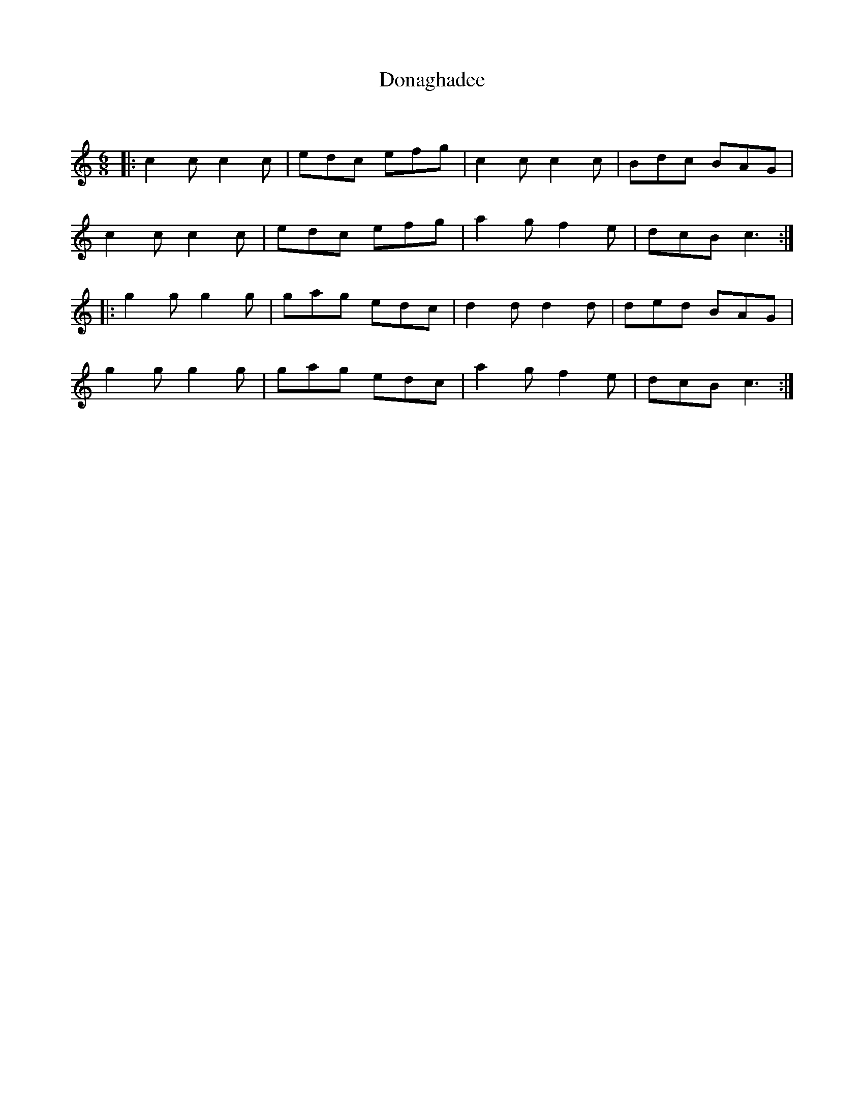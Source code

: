 X:1
T: Donaghadee
C:
R:Jig
Q:180
K:C
M:6/8
L:1/16
|:c4c2 c4c2|e2d2c2 e2f2g2|c4c2 c4c2|B2d2c2 B2A2G2|
c4c2 c4c2|e2d2c2 e2f2g2|a4g2 f4e2|d2c2B2 c6:|
|:g4g2 g4g2|g2a2g2 e2d2c2|d4d2 d4d2|d2e2d2 B2A2G2|
g4g2 g4g2|g2a2g2 e2d2c2|a4g2 f4e2|d2c2B2 c6:|
